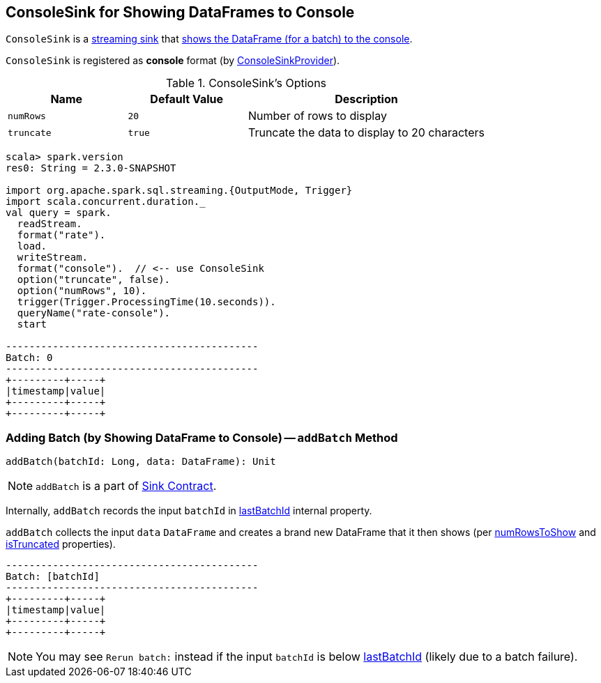 == [[ConsoleSink]] ConsoleSink for Showing DataFrames to Console

`ConsoleSink` is a link:spark-sql-streaming-Sink.adoc[streaming sink] that <<addBatch, shows the DataFrame (for a batch) to the console>>.

`ConsoleSink` is registered as *console* format (by link:spark-sql-streaming-ConsoleSinkProvider.adoc[ConsoleSinkProvider]).

[[options]]
.ConsoleSink's Options
[cols="1,1,2",options="header",width="100%"]
|===
| Name
| Default Value
| Description

| [[numRows]] `numRows`
| `20`
| Number of rows to display

| [[truncate]] `truncate`
| `true`
| Truncate the data to display to 20 characters
|===

[source, scala]
----
scala> spark.version
res0: String = 2.3.0-SNAPSHOT

import org.apache.spark.sql.streaming.{OutputMode, Trigger}
import scala.concurrent.duration._
val query = spark.
  readStream.
  format("rate").
  load.
  writeStream.
  format("console").  // <-- use ConsoleSink
  option("truncate", false).
  option("numRows", 10).
  trigger(Trigger.ProcessingTime(10.seconds)).
  queryName("rate-console").
  start

-------------------------------------------
Batch: 0
-------------------------------------------
+---------+-----+
|timestamp|value|
+---------+-----+
+---------+-----+
----

=== [[addBatch]] Adding Batch (by Showing DataFrame to Console) -- `addBatch` Method

[source, scala]
----
addBatch(batchId: Long, data: DataFrame): Unit
----

NOTE: `addBatch` is a part of link:spark-sql-streaming-Sink.adoc#addBatch[Sink Contract].

Internally, `addBatch` records the input `batchId` in <<lastBatchId, lastBatchId>> internal property.

`addBatch` collects the input `data` `DataFrame` and creates a brand new DataFrame that it then shows (per <<numRowsToShow, numRowsToShow>> and <<isTruncated, isTruncated>> properties).

```
-------------------------------------------
Batch: [batchId]
-------------------------------------------
+---------+-----+
|timestamp|value|
+---------+-----+
+---------+-----+
```

NOTE: You may see `Rerun batch:` instead if the input `batchId` is below <<lastBatchId, lastBatchId>> (likely due to a batch failure).

